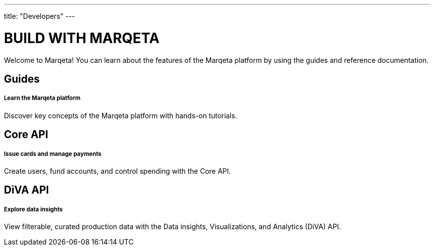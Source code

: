 ---
title: "Developers"
---

# BUILD WITH MARQETA

Welcome to Marqeta! You can learn about the features of the Marqeta platform by using the guides and reference documentation.

## Guides
##### Learn the Marqeta platform

Discover key concepts of the Marqeta platform with hands-on tutorials.

## Core API
##### Issue cards and manage payments

Create users, fund accounts, and control spending with the Core API.

## DiVA API
##### Explore data insights

View filterable, curated production data with the Data insights, Visualizations, and Analytics (DiVA) API.
